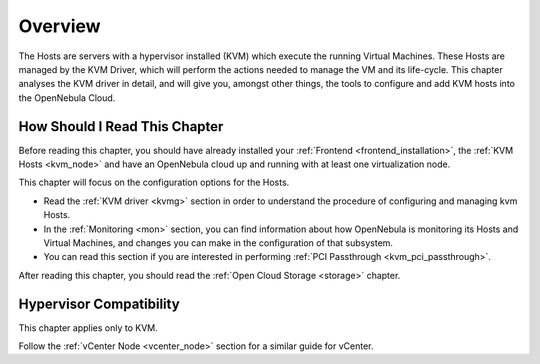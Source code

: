 .. _vmmg:

================================================================================
Overview
================================================================================

The Hosts are servers with a hypervisor installed (KVM) which execute the running Virtual Machines. These Hosts are managed by the KVM Driver, which will perform the actions needed to manage the VM and its life-cycle. This chapter analyses the KVM driver in detail, and will give you, amongst other things, the tools to configure and add KVM hosts into the OpenNebula Cloud.

How Should I Read This Chapter
================================================================================

Before reading this chapter, you should have already installed your :ref:`Frontend <frontend_installation>`, the :ref:`KVM Hosts <kvm_node>` and have an OpenNebula cloud up and running with at least one virtualization node.

This chapter will focus on the configuration options for the Hosts.

* Read the :ref:`KVM driver <kvmg>` section in order to understand the procedure of configuring and managing kvm Hosts.
* In the :ref:`Monitoring <mon>` section, you can find information about how OpenNebula is monitoring its Hosts and Virtual Machines, and changes you can make in the configuration of that subsystem.
* You can read this section if you are interested in performing :ref:`PCI Passthrough <kvm_pci_passthrough>`.

After reading this chapter, you should read the :ref:`Open Cloud Storage <storage>` chapter.

Hypervisor Compatibility
================================================================================

This chapter applies only to KVM.

Follow the :ref:`vCenter Node <vcenter_node>` section for a similar guide for vCenter.
